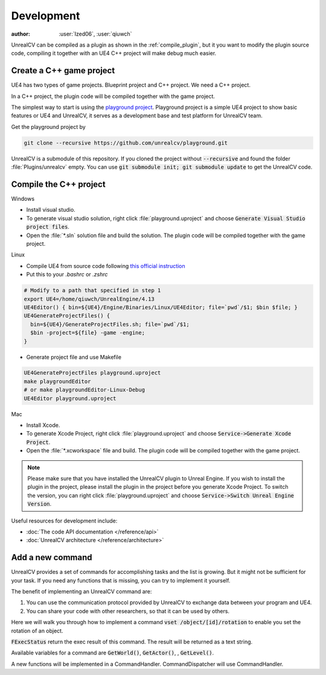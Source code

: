 ===========
Development
===========

:author: :user:`Ized06`, :user:`qiuwch`

UnrealCV can be compiled as a plugin as shown in the :ref:`compile_plugin`, but it you want to modify the plugin source code, compiling it together with an UE4 C++ project will make debug much easier.

Create a C++ game project
=========================

UE4 has two types of game projects. Blueprint project and C++ project. We need a C++ project.

In a C++ project, the plugin code will be compiled together with the game project.

The simplest way to start is using the `playground project`_. Playground project is a simple UE4 project to show basic features or UE4 and UnrealCV, it serves as a development base and test platform for UnrealCV team.

.. _playground project: https://github.com/unrealcv/playground

Get the playground project by

.. code:: shell

    git clone --recursive https://github.com/unrealcv/playground.git

UnrealCV is a submodule of this repository. If you cloned the project without :code:`--recursive` and found the folder :file:`Plugins/unrealcv` empty. You can use :code:`git submodule init; git submodule update` to get the UnrealCV code.

Compile the C++ project
=======================
.. TODO: Link to Unreal Engine documentation

Windows

- Install visual studio.

- To generate visual studio solution, right click :file:`playground.uproject` and choose :code:`Generate Visual Studio project files`.

- Open the :file:`*.sln` solution file and build the solution. The plugin code will be compiled together with the game project.

Linux

- Compile UE4 from source code following `this official  instruction <https://wiki.unrealengine.com/Building_On_Linux>`__

- Put this to your `.bashrc` or `.zshrc`

.. code:: bash

    # Modify to a path that specified in step 1
    export UE4=/home/qiuwch/UnrealEngine/4.13
    UE4Editor() { bin=${UE4}/Engine/Binaries/Linux/UE4Editor; file=`pwd`/$1; $bin $file; }
    UE4GenerateProjectFiles() {
      bin=${UE4}/GenerateProjectFiles.sh; file=`pwd`/$1;
      $bin -project=${file} -game -engine;
    }

- Generate project file and use Makefile

.. code:: bash

    UE4GenerateProjectFiles playground.uproject
    make playgroundEditor
    # or make playgroundEditor-Linux-Debug
    UE4Editor playground.uproject

Mac

- Install Xcode.

- To generate Xcode Project, right click :file:`playground.uproject` and choose :code:`Service->Generate Xcode Project`.

- Open the :file:`*.xcworkspace` file and build. The plugin code will be compiled together with the game project.

.. note::

    Please make sure that you have installed the UnrealCV plugin to Unreal Engine. If you wish to install the plugin in the project, please install the plugin in the project before you generate Xcode Project. To switch the version, you can right click :file:`playground.uproject` and choose :code:`Service->Switch Unreal Engine Version`.


Useful resources for development include:

- :doc:`The code API documentation </reference/api>`
- :doc:`UnrealCV architecture </reference/architecture>`

.. _add_new_command:

Add a new command
=================

UnrealCV provides a set of commands for accomplishing tasks and the list is growing. But it might not be sufficient for your task. If you need any functions that is missing, you can try to implement it yourself.

The benefit of implementing an UnrealCV command are:

1. You can use the communication protocol provided by UnrealCV to exchange data between your program and UE4.
2. You can share your code with other researchers, so that it can be used by others.

Here we will walk you through how to implement a command :code:`vset /object/[id]/rotation` to enable you set the rotation of an object.

:code:`FExecStatus` return the exec result of this command. The result will be returned as a text string.

Available variables for a command are :code:`GetWorld()`, :code:`GetActor()`, , :code:`GetLevel()`.

A new functions will be implemented in a CommandHandler. CommandDispatcher will use CommandHandler.
